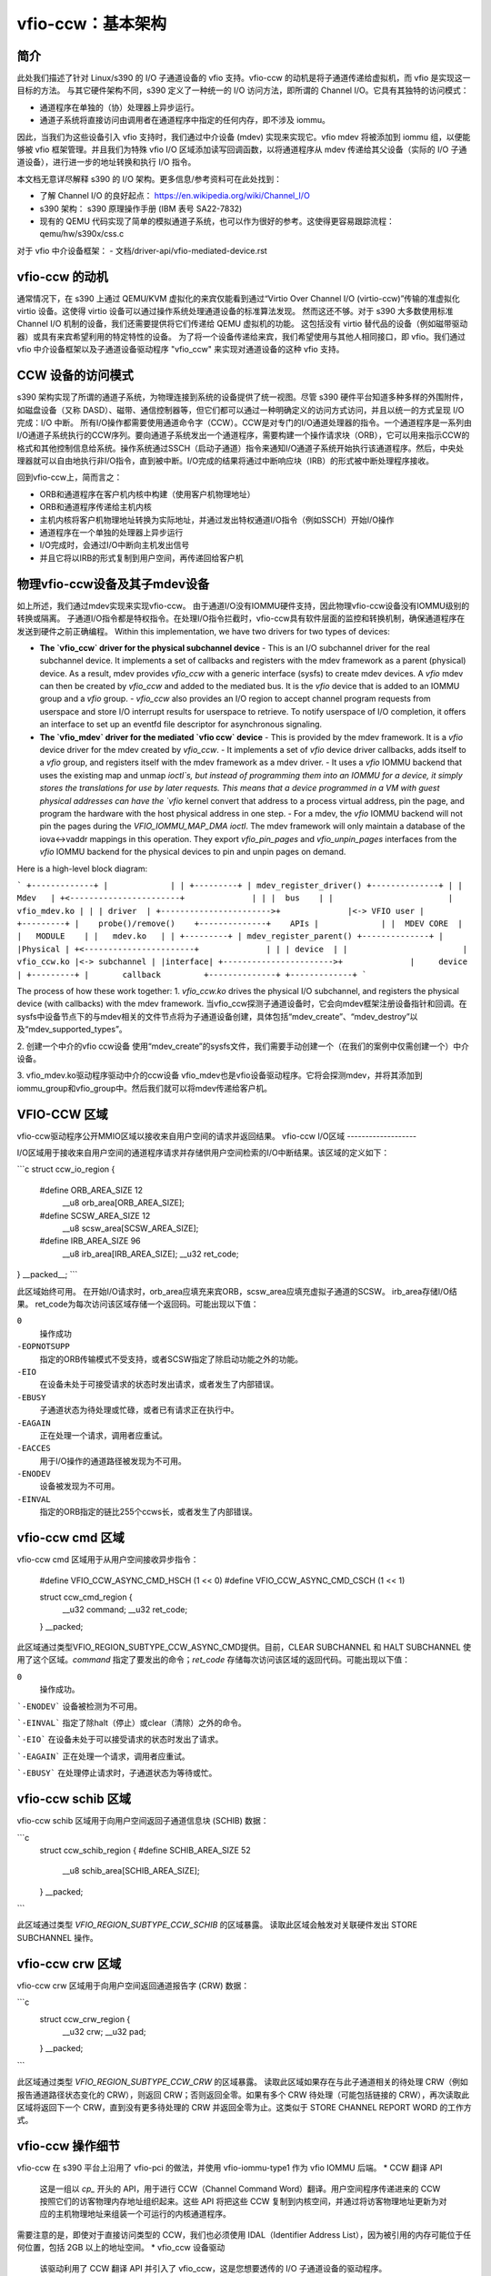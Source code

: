 vfio-ccw：基本架构
==================

简介
----

此处我们描述了针对 Linux/s390 的 I/O 子通道设备的 vfio 支持。vfio-ccw 的动机是将子通道传递给虚拟机，而 vfio 是实现这一目标的方法。
与其它硬件架构不同，s390 定义了一种统一的 I/O 访问方法，即所谓的 Channel I/O。它具有其独特的访问模式：

- 通道程序在单独的（协）处理器上异步运行。
- 通道子系统将直接访问由调用者在通道程序中指定的任何内存，即不涉及 iommu。
因此，当我们为这些设备引入 vfio 支持时，我们通过中介设备 (mdev) 实现来实现它。vfio mdev 将被添加到 iommu 组，以便能够被 vfio 框架管理。并且我们为特殊 vfio I/O 区域添加读写回调函数，以将通道程序从 mdev 传递给其父设备（实际的 I/O 子通道设备），进行进一步的地址转换和执行 I/O 指令。

本文档无意详尽解释 s390 的 I/O 架构。更多信息/参考资料可在此处找到：

- 了解 Channel I/O 的良好起点：
  https://en.wikipedia.org/wiki/Channel_I/O
- s390 架构：
  s390 原理操作手册 (IBM 表号 SA22-7832)
- 现有的 QEMU 代码实现了简单的模拟通道子系统，也可以作为很好的参考。这使得更容易跟踪流程：
  qemu/hw/s390x/css.c

对于 vfio 中介设备框架：
- 文档/driver-api/vfio-mediated-device.rst

vfio-ccw 的动机
----------------

通常情况下，在 s390 上通过 QEMU/KVM 虚拟化的来宾仅能看到通过“Virtio Over Channel I/O (virtio-ccw)”传输的准虚拟化 virtio 设备。这使得 virtio 设备可以通过操作系统处理通道设备的标准算法发现。
然而这还不够。对于 s390 大多数使用标准 Channel I/O 机制的设备，我们还需要提供将它们传递给 QEMU 虚拟机的功能。
这包括没有 virtio 替代品的设备（例如磁带驱动器）或具有来宾希望利用的特定特性的设备。
为了将一个设备传递给来宾，我们希望使用与其他人相同接口，即 vfio。我们通过 vfio 中介设备框架以及子通道设备驱动程序 "vfio_ccw" 来实现对通道设备的这种 vfio 支持。

CCW 设备的访问模式
-------------------

s390 架构实现了所谓的通道子系统，为物理连接到系统的设备提供了统一视图。尽管 s390 硬件平台知道多种多样的外围附件，如磁盘设备（又称 DASD）、磁带、通信控制器等，但它们都可以通过一种明确定义的访问方式访问，并且以统一的方式呈现 I/O 完成：I/O 中断。
所有I/O操作都需要使用通道命令字（CCW）。CCW是对专门的I/O通道处理器的指令。一个通道程序是一系列由I/O通道子系统执行的CCW序列。要向通道子系统发出一个通道程序，需要构建一个操作请求块（ORB），它可以用来指示CCW的格式和其他控制信息给系统。操作系统通过SSCH（启动子通道）指令来通知I/O通道子系统开始执行该通道程序。然后，中央处理器就可以自由地执行非I/O指令，直到被中断。I/O完成的结果将通过中断响应块（IRB）的形式被中断处理程序接收。

回到vfio-ccw上，简而言之：

- ORB和通道程序在客户机内核中构建（使用客户机物理地址）
- ORB和通道程序传递给主机内核
- 主机内核将客户机物理地址转换为实际地址，并通过发出特权通道I/O指令（例如SSCH）开始I/O操作
- 通道程序在一个单独的处理器上异步运行
- I/O完成时，会通过I/O中断向主机发出信号
- 并且它将以IRB的形式复制到用户空间，再传递回给客户机

物理vfio-ccw设备及其子mdev设备
-----------------------------------

如上所述，我们通过mdev实现来实现vfio-ccw。
由于通道I/O没有IOMMU硬件支持，因此物理vfio-ccw设备没有IOMMU级别的转换或隔离。
子通道I/O指令都是特权指令。在处理I/O指令拦截时，vfio-ccw具有软件层面的监控和转换机制，确保通道程序在发送到硬件之前正确编程。
Within this implementation, we have two drivers for two types of devices:

- **The `vfio_ccw` driver for the physical subchannel device**
  - This is an I/O subchannel driver for the real subchannel device. It implements a set of callbacks and registers with the mdev framework as a parent (physical) device. As a result, mdev provides `vfio_ccw` with a generic interface (sysfs) to create mdev devices. A `vfio` mdev can then be created by `vfio_ccw` and added to the mediated bus. It is the `vfio` device that is added to an IOMMU group and a `vfio` group.
  - `vfio_ccw` also provides an I/O region to accept channel program requests from userspace and store I/O interrupt results for userspace to retrieve. To notify userspace of I/O completion, it offers an interface to set up an eventfd file descriptor for asynchronous signaling.

- **The `vfio_mdev` driver for the mediated `vfio ccw` device**
  - This is provided by the mdev framework. It is a `vfio` device driver for the mdev created by `vfio_ccw`.
  - It implements a set of `vfio` device driver callbacks, adds itself to a `vfio` group, and registers itself with the mdev framework as a mdev driver.
  - It uses a `vfio` IOMMU backend that uses the existing map and unmap `ioctl`s, but instead of programming them into an IOMMU for a device, it simply stores the translations for use by later requests. This means that a device programmed in a VM with guest physical addresses can have the `vfio` kernel convert that address to a process virtual address, pin the page, and program the hardware with the host physical address in one step.
  - For a mdev, the `vfio` IOMMU backend will not pin the pages during the `VFIO_IOMMU_MAP_DMA` `ioctl`. The mdev framework will only maintain a database of the iova<->vaddr mappings in this operation. They export `vfio_pin_pages` and `vfio_unpin_pages` interfaces from the `vfio` IOMMU backend for the physical devices to pin and unpin pages on demand.

Here is a high-level block diagram:

```
+-------------+
|             |
| +---------+ | mdev_register_driver() +--------------+
| |  Mdev   | +<-----------------------+              |
| |  bus    | |                        | vfio_mdev.ko |
| | driver  | +----------------------->+              |<-> VFIO user
| +---------+ |    probe()/remove()    +--------------+    APIs
|             |
|  MDEV CORE  |
|   MODULE    |
|   mdev.ko   |
| +---------+ | mdev_register_parent() +--------------+
| |Physical | +<-----------------------+              |
| | device  | |                        |  vfio_ccw.ko |<-> subchannel
| |interface| +----------------------->+              |     device
| +---------+ |       callback         +--------------+
+-------------+
```

The process of how these work together:
1. `vfio_ccw.ko` drives the physical I/O subchannel, and registers the physical device (with callbacks) with the mdev framework.
当vfio_ccw探测子通道设备时，它会向mdev框架注册设备指针和回调。在sysfs中设备节点下的与mdev相关的文件节点将为子通道设备创建，具体包括“mdev_create”、“mdev_destroy”以及“mdev_supported_types”。

2. 创建一个中介的vfio ccw设备
使用“mdev_create”的sysfs文件，我们需要手动创建一个（在我们的案例中仅需创建一个）中介设备。

3. vfio_mdev.ko驱动程序驱动中介的ccw设备
vfio_mdev也是vfio设备驱动程序。它将会探测mdev，并将其添加到iommu_group和vfio_group中。然后我们就可以将mdev传递给客户机。

VFIO-CCW 区域
--------------

vfio-ccw驱动程序公开MMIO区域以接收来自用户空间的请求并返回结果。
vfio-ccw I/O区域
-------------------

I/O区域用于接收来自用户空间的通道程序请求并存储供用户空间检索的I/O中断结果。该区域的定义如下：

```c
struct ccw_io_region {
  #define ORB_AREA_SIZE 12
          __u8    orb_area[ORB_AREA_SIZE];
  #define SCSW_AREA_SIZE 12
          __u8    scsw_area[SCSW_AREA_SIZE];
  #define IRB_AREA_SIZE 96
          __u8    irb_area[IRB_AREA_SIZE];
          __u32   ret_code;
} __packed__;
```

此区域始终可用。
在开始I/O请求时，orb_area应填充来宾ORB，scsw_area应填充虚拟子通道的SCSW。
irb_area存储I/O结果。
ret_code为每次访问该区域存储一个返回码。可能出现以下值：

``0``
  操作成功
``-EOPNOTSUPP``
  指定的ORB传输模式不受支持，或者SCSW指定了除启动功能之外的功能。
``-EIO``
  在设备未处于可接受请求的状态时发出请求，或者发生了内部错误。
``-EBUSY``
  子通道状态为待处理或忙碌，或者已有请求正在执行中。
``-EAGAIN``
  正在处理一个请求，调用者应重试。
``-EACCES``
  用于I/O操作的通道路径被发现为不可用。
``-ENODEV``
  设备被发现为不可用。
``-EINVAL``
  指定的ORB指定的链比255个ccws长，或者发生了内部错误。

vfio-ccw cmd 区域
-------------------

vfio-ccw cmd 区域用于从用户空间接收异步指令：

  #define VFIO_CCW_ASYNC_CMD_HSCH (1 << 0)
  #define VFIO_CCW_ASYNC_CMD_CSCH (1 << 1)

  struct ccw_cmd_region {
         __u32 command;
         __u32 ret_code;
  } __packed;

此区域通过类型VFIO_REGION_SUBTYPE_CCW_ASYNC_CMD提供。目前，CLEAR SUBCHANNEL 和 HALT SUBCHANNEL 使用了这个区域。`command` 指定了要发出的命令；`ret_code` 存储每次访问该区域的返回代码。可能出现以下值：

``0``
  操作成功。
```-ENODEV```
设备被检测为不可用。

```-EINVAL```
指定了除halt（停止）或clear（清除）之外的命令。

```-EIO```
在设备未处于可以接受请求的状态时发出了请求。

```-EAGAIN```
正在处理一个请求，调用者应重试。

```-EBUSY```
在处理停止请求时，子通道状态为等待或忙。

vfio-ccw schib 区域
----------------------

vfio-ccw schib 区域用于向用户空间返回子通道信息块 (SCHIB) 数据：

```c
  struct ccw_schib_region {
  #define SCHIB_AREA_SIZE 52
         __u8 schib_area[SCHIB_AREA_SIZE];
  } __packed;
```

此区域通过类型 `VFIO_REGION_SUBTYPE_CCW_SCHIB` 的区域暴露。
读取此区域会触发对关联硬件发出 STORE SUBCHANNEL 操作。

vfio-ccw crw 区域
----------------------

vfio-ccw crw 区域用于向用户空间返回通道报告字 (CRW) 数据：

```c
  struct ccw_crw_region {
         __u32 crw;
         __u32 pad;
  } __packed;
```

此区域通过类型 `VFIO_REGION_SUBTYPE_CCW_CRW` 的区域暴露。
读取此区域如果存在与此子通道相关的待处理 CRW（例如报告通道路径状态变化的 CRW），则返回 CRW；否则返回全零。如果有多个 CRW 待处理（可能包括链接的 CRW），再次读取此区域将返回下一个 CRW，直到没有更多待处理的 CRW 并返回全零为止。这类似于 STORE CHANNEL REPORT WORD 的工作方式。

vfio-ccw 操作细节
-----------------------

vfio-ccw 在 s390 平台上沿用了 vfio-pci 的做法，并使用 vfio-iommu-type1 作为 vfio IOMMU 后端。
* CCW 翻译 API
  这是一组以 `cp_` 开头的 API，用于进行 CCW（Channel Command Word）翻译。用户空间程序传递进来的 CCW 按照它们的访客物理内存地址组织起来。这些 API 将把这些 CCW 复制到内核空间，并通过将访客物理地址更新为对应的主机物理地址来组装一个可运行的内核通道程序。
需要注意的是，即使对于直接访问类型的 CCW，我们也必须使用 IDAL（Identifier Address List），因为被引用的内存可能位于任何位置，包括 2GB 以上的地址空间。
* vfio_ccw 设备驱动
  该驱动利用了 CCW 翻译 API 并引入了 vfio_ccw，这是您想要透传的 I/O 子通道设备的驱动程序。
vfio_ccw 实现了以下 vfio 的 ioctl（输入输出控制）命令：

    VFIO_DEVICE_GET_INFO
    VFIO_DEVICE_GET_IRQ_INFO
    VFIO_DEVICE_GET_REGION_INFO
    VFIO_DEVICE_RESET
    VFIO_DEVICE_SET_IRQS

  这提供了一个 I/O 区域，使得用户空间程序可以向内核传递一个通道程序，在将其发送给实际设备之前进行进一步的 CCW 翻译。
此外，它还提供了 SET_IRQ ioctl 命令来设置事件通知器，以便以异步方式通知用户空间程序 I/O 完成的情况。
vfio-ccw 的使用不限于 QEMU，尽管 QEMU 肯定是一个理解这些补丁如何工作的良好示例。以下是 QEMU 客户端触发的 I/O 请求处理流程的更详细说明（不包括错误处理）：
解释：

- Q1-Q7: QEMU 一侧的进程
- K1-K5: 内核一侧的进程
Q1
在初始化期间获取 I/O 区域信息
Q2
设置事件通知器和处理器以处理 I/O 完成

Q3
拦截一个 `ssch` 指令

Q4
编写访客通道程序及ORB，并写入I/O区域

K1
从访客复制到内核

K2
将访客通道程序转换为主机内核空间的通道程序，使其能为真实的设备运行。

K3
利用由 QEMU 传递进来的 orb 中包含的必要信息，向设备发出 ccwchain 指令。

K4
返回 ssch 的 CC 代码。

Q5
将 CC 代码返回给访客。

... ..

K5
中断处理程序获取 I/O 结果，并将结果写入 I/O 区域。
K6
向 QEMU 发送信号以获取结果
Q6
获取信号和事件处理程序从 I/O 区域读取结果
Q7
更新访客的 irb
限制
-----------

当前的 vfio-ccw 实现主要关注支持实现 DASD/ECKD 设备基本块设备功能（读/写）所需的命令。未来可能需要对某些命令进行特殊处理，例如与路径分组相关的任何内容。
DASD 是一种存储设备，而 ECKD 是一种数据记录格式。
关于 DASD 和 ECKD 的更多信息可在此处找到：
https://en.wikipedia.org/wiki/Direct-access_storage_device
https://en.wikipedia.org/wiki/Count_key_data

结合 QEMU 中的相关工作，我们现在可以在访客中启动传递的 DASD/ECKD 设备，并将其用作块设备。
当前代码允许访客通过 START SUBCHANNEL 启动通道程序，并发出 HALT SUBCHANNEL、CLEAR SUBCHANNEL 以及 STORE SUBCHANNEL 指令。
目前，所有的通道程序都会被预取，无论 ORB 中的 p-bit 设置如何。因此，不支持自修改的通道程序。正因为如此，初始程序加载 (IPL) 必须由用户空间/客户机程序作为特殊情况处理；这一点已经在 QEMU 4.1 版本及之后的 s390-ccw BIOS 中实现。
vfio-ccw 只支持经典（命令模式）的通道 I/O。传输模式 (HPF) 不受支持。
目前不支持 QDIO 子通道。除了 DASD/ECKD 之外的经典设备可能可以工作，但尚未经过测试。

参考文献：
---------
1. ESA/s390 操作原理手册 (IBM 表单号：SA22-7832)
2. ESA/390 公共 I/O 设备命令手册 (IBM 表单号：SA22-7204)
3. https://en.wikipedia.org/wiki/Channel_I/O
4. 文档/arch/s390/cds.rst
5. 文档/driver-api/vfio.rst
6. 文档/driver-api/vfio-mediated-device.rst
